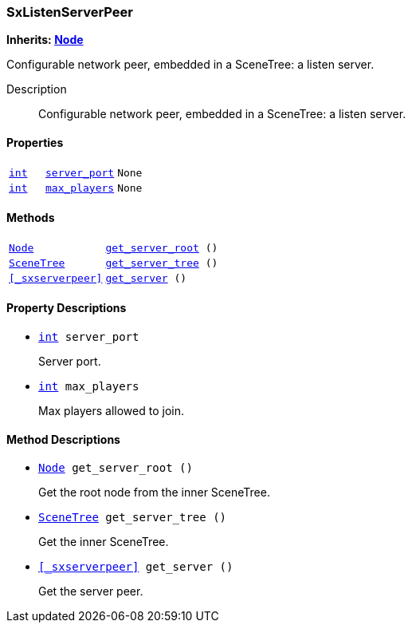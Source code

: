 === SxListenServerPeer

*Inherits: https://docs.godotengine.org/en/stable/classes/class_node.html#node[Node^]*

Configurable network peer, embedded in a SceneTree: a listen server.

Description::
    Configurable network peer, embedded in a SceneTree: a listen server.

[#_sxlistenserverpeer_properties]
==== Properties

[cols="1,2,1"]
|===
|`https://docs.godotengine.org/en/stable/classes/class_int.html#int[int^]`
|`<<_sxlistenserverpeer_member_server_port,server_port>>`
|`None`
|`https://docs.godotengine.org/en/stable/classes/class_int.html#int[int^]`
|`<<_sxlistenserverpeer_member_max_players,max_players>>`
|`None`
|===

[#_sxlistenserverpeer_methods]
==== Methods

[cols="1,2"]
|===
|`https://docs.godotengine.org/en/stable/classes/class_node.html#node[Node^]`
|`<<_sxlistenserverpeer_method_get_server_root,get_server_root>> ()`
|`https://docs.godotengine.org/en/stable/classes/class_scenetree.html#scenetree[SceneTree^]`
|`<<_sxlistenserverpeer_method_get_server_tree,get_server_tree>> ()`
|`<<_sxserverpeer>>`
|`<<_sxlistenserverpeer_method_get_server,get_server>> ()`
|===

[#_sxlistenserverpeer_property_descriptions]
==== Property Descriptions

[#_sxlistenserverpeer_member_server_port]
* `https://docs.godotengine.org/en/stable/classes/class_int.html#int[int^] server_port`
+
Server port.

[#_sxlistenserverpeer_member_max_players]
* `https://docs.godotengine.org/en/stable/classes/class_int.html#int[int^] max_players`
+
Max players allowed to join.

[#_sxlistenserverpeer_method_descriptions]
==== Method Descriptions

[#_sxlistenserverpeer_method_get_server_root]
* `https://docs.godotengine.org/en/stable/classes/class_node.html#node[Node^] get_server_root ()`
+
Get the root node from the inner SceneTree.

[#_sxlistenserverpeer_method_get_server_tree]
* `https://docs.godotengine.org/en/stable/classes/class_scenetree.html#scenetree[SceneTree^] get_server_tree ()`
+
Get the inner SceneTree.

[#_sxlistenserverpeer_method_get_server]
* `<<_sxserverpeer>> get_server ()`
+
Get the server peer.

